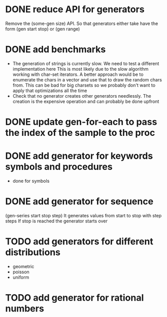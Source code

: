 * DONE reduce API for generators
  CLOSED: [2014-03-15 Sat 14:17]
  Remove the (some-gen size) API. So that generators either take have the form (gen start stop) or (gen range)
* DONE add benchmarks
  CLOSED: [2014-03-15 Sat 14:17]
  - The generation of strings is currently slow. We need to test a different implementation here
    This is most likely due to the slow algorithm working with char-set iterators.
    A better approach would be to enumerate the chars in a vector and use that to draw the random chars from.
    This can be bad for big charsets so we probably don't want to apply that optimizations all the time
  - Check that no generator creates other generators needlessly. The creation is the expensive operation
    and can probably be done upfront

* DONE update gen-for-each to pass the index of the sample to the proc
  CLOSED: [2014-03-15 Sat 14:17]
* DONE add generator for keywords symbols and procedures
  CLOSED: [2014-03-16 Sun 15:53]
  - done for symbols

* DONE add generator for sequence
  CLOSED: [2014-03-16 Sun 15:53]
  (gen-series start stop step)
  It generates values from start to stop with step steps
  If stop is reached the generator starts over
* TODO add generators for different distributions
  - geometric
  - poisson
  - uniform
* TODO add generator for rational numbers
